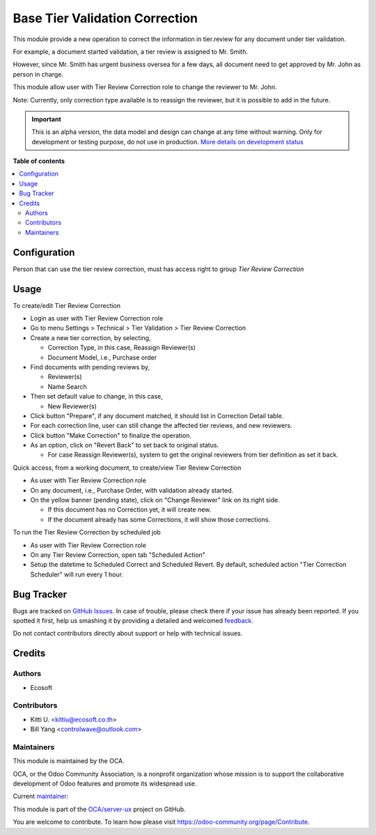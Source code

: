 ===============================
Base Tier Validation Correction
===============================

.. !!!!!!!!!!!!!!!!!!!!!!!!!!!!!!!!!!!!!!!!!!!!!!!!!!!!
   !! This file is generated by oca-gen-addon-readme !!
   !! changes will be overwritten.                   !!
   !!!!!!!!!!!!!!!!!!!!!!!!!!!!!!!!!!!!!!!!!!!!!!!!!!!!

.. |badge1| image:: https://img.shields.io/badge/maturity-Alpha-red.png
    :target: https://odoo-community.org/page/development-status
    :alt: Alpha
.. |badge2| image:: https://img.shields.io/badge/licence-AGPL--3-blue.png
    :target: http://www.gnu.org/licenses/agpl-3.0-standalone.html
    :alt: License: AGPL-3
.. |badge3| image:: https://img.shields.io/badge/github-OCA%2Fserver--ux-lightgray.png?logo=github
    :target: https://github.com/OCA/server-ux/tree/14.0/base_tier_validation_correction
    :alt: OCA/server-ux
.. |badge4| image:: https://img.shields.io/badge/weblate-Translate%20me-F47D42.png
    :target: https://translation.odoo-community.org/projects/server-ux-14-0/server-ux-14-0-base_tier_validation_correction
    :alt: Translate me on Weblate
.. |badge5| image:: https://img.shields.io/badge/runbot-Try%20me-875A7B.png
    :target: https://runbot.odoo-community.org/runbot/250/14.0
    :alt: Try me on Runbot

|badge1| |badge2| |badge3| |badge4| |badge5| 

This module provide a new operation to correct the information in tier.review for any document under tier validation.

For example, a document started validation, a tier review is assigned to Mr. Smith.

However, since Mr. Smith has urgent business oversea for a few days,
all document need to get approved by Mr. John as person in charge.

This module allow user with Tier Review Correction role to change the reviewer to Mr. John.

Note: Currently, only correction type available is to reassign the reviewer, but it is possible to add in the future.

.. IMPORTANT::
   This is an alpha version, the data model and design can change at any time without warning.
   Only for development or testing purpose, do not use in production.
   `More details on development status <https://odoo-community.org/page/development-status>`_

**Table of contents**

.. contents::
   :local:

Configuration
=============

Person that can use the tier review correction, must has access right to group *Tier Review Correction*

Usage
=====

To create/edit Tier Review Correction

* Login as user with Tier Review Correction role
* Go to menu Settings > Technical > Tier Validation > Tier Review Correction
* Create a new tier correction, by selecting,

  * Correction Type, in this case, Reassign Reviewer(s)
  * Document Model, i.e., Purchase order
* Find documents with pending reviews by,

  * Reviewer(s)
  * Name Search
* Then set default value to change, in this case,

  * New Reviewer(s)
* Click button "Prepare", if any document matched, it should list in Correction Detail table.
* For each correction line, user can still change the affected tier reviews, and new reviewers.
* Click button "Make Correction" to finalize the operation.
* As an option, click on "Revert Back" to set back to original status.

  * For case Reassign Reviewer(s), system to get the original reviewers from tier definition as set it back.

Quick access, from a working document, to create/view Tier Review Correction

* As user with Tier Review Correction role
* On any document, i.e., Purchase Order, with validation already started.
* On the yellow banner (pending state), click on "Change Reviewer" link on its right side.

  * If this document has no Correction yet, it will create new.
  * If the document already has some Corrections, it will show those corrections.

To run the Tier Review Correction by scheduled job

* As user with Tier Review Correction role
* On any Tier Review Correction, open tab "Scheduled Action"
* Setup the datetime to Scheduled Correct and Scheduled Revert. By default,
  scheduled action "Tier Correction Scheduler" will run every 1 hour.

Bug Tracker
===========

Bugs are tracked on `GitHub Issues <https://github.com/OCA/server-ux/issues>`_.
In case of trouble, please check there if your issue has already been reported.
If you spotted it first, help us smashing it by providing a detailed and welcomed
`feedback <https://github.com/OCA/server-ux/issues/new?body=module:%20base_tier_validation_correction%0Aversion:%2014.0%0A%0A**Steps%20to%20reproduce**%0A-%20...%0A%0A**Current%20behavior**%0A%0A**Expected%20behavior**>`_.

Do not contact contributors directly about support or help with technical issues.

Credits
=======

Authors
~~~~~~~

* Ecosoft

Contributors
~~~~~~~~~~~~

* Kitti U. <kittiu@ecosoft.co.th>
* Bill Yang <controlwave@outlook.com>

Maintainers
~~~~~~~~~~~

This module is maintained by the OCA.

.. image:: https://odoo-community.org/logo.png
   :alt: Odoo Community Association
   :target: https://odoo-community.org

OCA, or the Odoo Community Association, is a nonprofit organization whose
mission is to support the collaborative development of Odoo features and
promote its widespread use.

.. |maintainer-kittiu| image:: https://github.com/kittiu.png?size=40px
    :target: https://github.com/kittiu
    :alt: kittiu

Current `maintainer <https://odoo-community.org/page/maintainer-role>`__:

|maintainer-kittiu| 

This module is part of the `OCA/server-ux <https://github.com/OCA/server-ux/tree/14.0/base_tier_validation_correction>`_ project on GitHub.

You are welcome to contribute. To learn how please visit https://odoo-community.org/page/Contribute.
